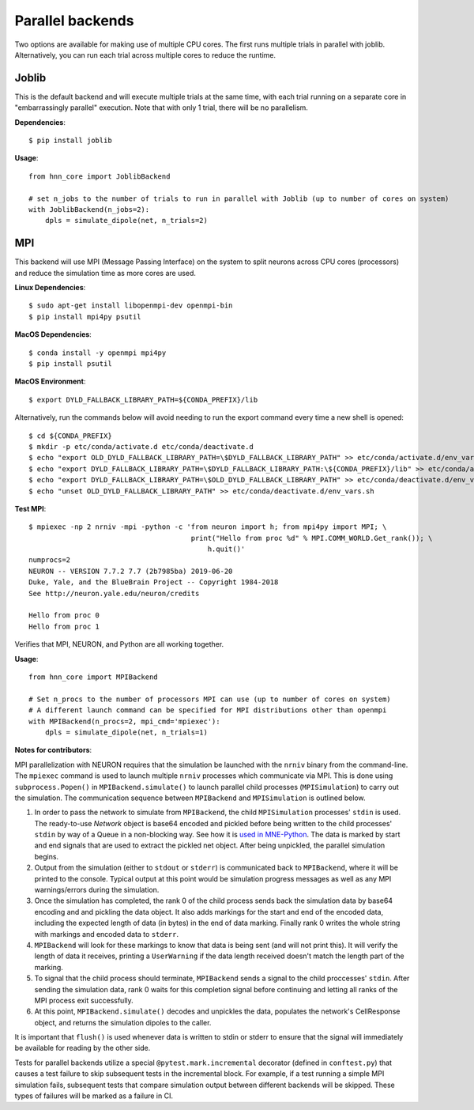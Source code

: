 .. _parallel:

Parallel backends
=================

Two options are available for making use of multiple CPU cores. The first runs multiple trials in parallel with joblib. Alternatively, you can run each trial across multiple cores to reduce the runtime.

Joblib
------

This is the default backend and will execute multiple trials at the same time, with each trial running on a separate core in "embarrassingly parallel" execution. Note that with only 1 trial, there will be no parallelism.

**Dependencies**::

    $ pip install joblib

**Usage**::

    from hnn_core import JoblibBackend

    # set n_jobs to the number of trials to run in parallel with Joblib (up to number of cores on system)
    with JoblibBackend(n_jobs=2):
        dpls = simulate_dipole(net, n_trials=2)

MPI
---

This backend will use MPI (Message Passing Interface) on the system to split neurons across CPU cores (processors) and reduce the simulation time as more cores are used.

**Linux Dependencies**::

    $ sudo apt-get install libopenmpi-dev openmpi-bin
    $ pip install mpi4py psutil

**MacOS Dependencies**::

    $ conda install -y openmpi mpi4py
    $ pip install psutil

**MacOS Environment**::

    $ export DYLD_FALLBACK_LIBRARY_PATH=${CONDA_PREFIX}/lib

Alternatively, run the commands below will avoid needing to run the export command every time a new shell is opened::

    $ cd ${CONDA_PREFIX}
    $ mkdir -p etc/conda/activate.d etc/conda/deactivate.d
    $ echo "export OLD_DYLD_FALLBACK_LIBRARY_PATH=\$DYLD_FALLBACK_LIBRARY_PATH" >> etc/conda/activate.d/env_vars.sh
    $ echo "export DYLD_FALLBACK_LIBRARY_PATH=\$DYLD_FALLBACK_LIBRARY_PATH:\${CONDA_PREFIX}/lib" >> etc/conda/activate.d/env_vars.sh
    $ echo "export DYLD_FALLBACK_LIBRARY_PATH=\$OLD_DYLD_FALLBACK_LIBRARY_PATH" >> etc/conda/deactivate.d/env_vars.sh
    $ echo "unset OLD_DYLD_FALLBACK_LIBRARY_PATH" >> etc/conda/deactivate.d/env_vars.sh

**Test MPI**::

    $ mpiexec -np 2 nrniv -mpi -python -c 'from neuron import h; from mpi4py import MPI; \
                                           print("Hello from proc %d" % MPI.COMM_WORLD.Get_rank()); \
                                               h.quit()'
    numprocs=2
    NEURON -- VERSION 7.7.2 7.7 (2b7985ba) 2019-06-20
    Duke, Yale, and the BlueBrain Project -- Copyright 1984-2018
    See http://neuron.yale.edu/neuron/credits

    Hello from proc 0
    Hello from proc 1

Verifies that MPI, NEURON, and Python are all working together.

**Usage**::

    from hnn_core import MPIBackend

    # Set n_procs to the number of processors MPI can use (up to number of cores on system)
    # A different launch command can be specified for MPI distributions other than openmpi
    with MPIBackend(n_procs=2, mpi_cmd='mpiexec'):
        dpls = simulate_dipole(net, n_trials=1)

**Notes for contributors**:

MPI parallelization with NEURON requires that the simulation be launched with the ``nrniv`` binary
from the command-line. The ``mpiexec`` command is used to launch multiple ``nrniv`` processes which
communicate via MPI. This is done using ``subprocess.Popen()`` in ``MPIBackend.simulate()`` to
launch parallel child processes (``MPISimulation``) to carry out the simulation.
The communication sequence between ``MPIBackend`` and ``MPISimulation`` is outlined below.

#. In order to pass the network to simulate from ``MPIBackend``, the child ``MPISimulation``
   processes' ``stdin`` is used. The ready-to-use `Network` object is base64 encoded and pickled
   before being written to the child processes' ``stdin`` by way of a Queue in a non-blocking way.
   See how it is `used in MNE-Python`_. The data is marked by start and end signals that are used
   to extract the pickled net object. After being unpickled, the parallel simulation begins.
#. Output from the simulation (either to ``stdout`` or ``stderr``) is communicated back
   to ``MPIBackend``, where it will be printed to the console. Typical output at this point
   would be simulation progress messages as well as any MPI warnings/errors during the simulation.
#. Once the simulation has completed, the rank 0 of the child process sends back the simulation data
   by base64 encoding and and pickling the data object. It also adds markings for the start and end
   of the encoded data, including the expected length of data (in bytes) in the end of data marking.
   Finally rank 0 writes the whole string with markings and encoded data to ``stderr``.
#. ``MPIBackend`` will look for these markings to know that data is being sent (and will not
   print this). It will verify the length of data it receives, printing a
   ``UserWarning`` if the data length received doesn't match the length part of the marking.
#. To signal that the child process should terminate, ``MPIBackend`` sends a signal to the child
   proccesses' ``stdin``. After sending the simulation data, rank 0 waits for this completion signal
   before continuing and letting all ranks of the MPI process exit successfully.
#. At this point, ``MPIBackend.simulate()`` decodes and unpickles the data, populates the network's
   CellResponse object, and returns the simulation dipoles to the caller.


It is important that ``flush()`` is used whenever data is written to stdin or stderr to ensure that the signal will immediately be available for reading by the other side.

Tests for parallel backends utilize a special ``@pytest.mark.incremental`` decorator (defined in ``conftest.py``) that causes a test failure to skip subsequent tests in the incremental block. For example, if a test running a simple MPI simulation fails, subsequent tests that compare simulation output between different backends will be skipped. These types of failures will be marked as a failure in CI.

.. _used in MNE-Python: https://github.com/mne-tools/mne-python/blob/148de1661d5e43cc88d62e27731ce44e78892951/mne/utils/misc.py#L124-L132
